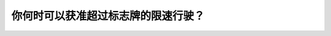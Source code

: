 .. raw:: html

   <div class="question-page">
   <div class="test-name">New加拿大BC驾照考试笔试全真模拟题2024版</div>

.. meta::
   :description: 你何时可以获准超过标志牌的限速行驶？
   :keywords: 

.. raw:: html

   <div class="question-card">


你何时可以获准超过标志牌的限速行驶？
====================================

.. raw:: html

   <div id="q65" class="quiz">
       <div class="option" id="q65-A" onclick="selectOption('q65', 'A', false)">
           A. 在高速公路上
       </div>
       <div class="option" id="q65-B" onclick="selectOption('q65', 'B', true)">
           B. 永远不可以
       </div>
       <div class="option" id="q65-C" onclick="selectOption('q65', 'C', false)">
           C. 当白天和天气良好的情况下
       </div>
       <div class="option" id="q65-D" onclick="selectOption('q65', 'D', false)">
           D. 当你要追上车流的时候
       </div>
       <p id="q65-result" class="result"></p>
   </div>

   <hr>

.. dropdown:: ►|explanation|

   

.. raw:: html

   <div class="nav-buttons">
       <a href="q64.html" class="button">|prev_question|</a>
       <span class="page-indicator">65 / 100</span>
       <a href="q66.html" class="button">|next_question|</a>
   </div>
   </div>

   </div>
